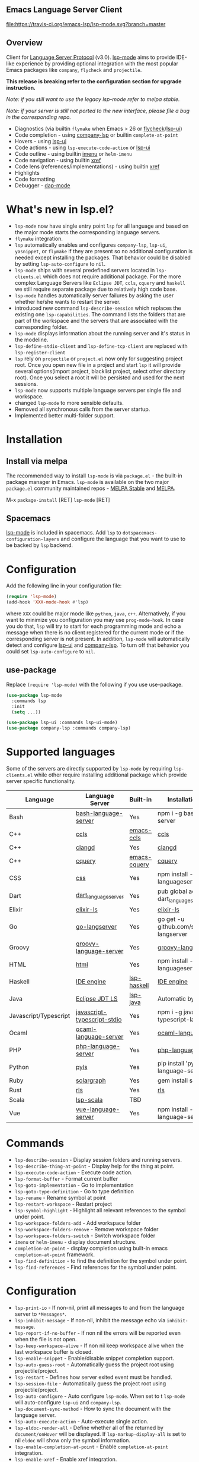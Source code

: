 ** Emacs Language Server Client

  [[https://melpa.org/#/lsp-mode][file:https://melpa.org/packages/lsp-mode-badge.svg]]
  [[https://stable.melpa.org/#/lsp-mode][file:https://stable.melpa.org/packages/lsp-mode-badge.svg]]
  [[https://gitter.im/emacs-lsp/lsp-mode][file:https://badges.gitter.im/emacs-lsp/lsp-mode.svg]]
  [[https://travis-ci.org/emacs-lsp/lsp-mode][file:https://travis-ci.org/emacs-lsp/lsp-mode.svg?branch=master]]

** Overview
   Client for [[https://github.com/Microsoft/language-server-protocol/][Language Server Protocol]] (v3.0). [[https://github.com/emacs-lsp/lsp-mode][lsp-mode]] aims to provide IDE-like experience by providing optional integration with the most popular Emacs packages like ~company~, ~flycheck~ and ~projectile~.

   *This release is breaking refer to the configuration section for upgrade instruction.*

   /Note: if you still want to use the legacy lsp-mode refer to melpa stable./

   /Note: if your server is still not ported to the new interface, please file a bug in the corresponding repo./

   - Diagnostics (via builtin ~flymake~ when Emacs > 26 or [[https://github.com/flycheck/flycheck][flycheck]]/[[https://github.com/emacs-lsp/lsp-ui][lsp-ui]])
   - Code completion - using [[https://github.com/tigersoldier/company-lsp][company-lsp]] or builtin ~complete-at-point~
   - Hovers - using [[https://github.com/emacs-lsp/lsp-ui][lsp-ui]]
   - Code actions - using ~lsp-execute-code-action~ or [[https://github.com/emacs-lsp/lsp-ui][lsp-ui]]
   - Code outline - using builtin [[https://www.gnu.org/software/emacs/manual/html_node/emacs/Imenu.html][imenu]] or ~helm-imenu~
   - Code navigation - using builtin [[https://www.gnu.org/software/emacs/manual/html_node/emacs/Xref.html][xref]]
   - Code lens (references/implementations) - using builtin [[https://www.gnu.org/software/emacs/manual/html_node/emacs/Xref.html][xref]]
   - Highlights
   - Code formatting
   - Debugger - [[https://github.com/yyoncho/dap-mode/][dap-mode]]
* What's new in lsp.el?
  - ~lsp-mode~ now have single entry point ~lsp~ for all language and based on the major mode starts the corresponding language servers.
  - ~flymake~ integration.
  - ~lsp~ automatically enables and configures ~company-lsp~, ~lsp-ui~, ~yasnippet~, or ~flymake~ if they are present so no additional configuration is needed except installing the packages. That behavior could be disabled by setting ~lsp-auto-configure~ to ~nil~.
  - ~lsp-mode~ ships with several predefined servers located in ~lsp-clients.el~ which does not require additional package. For the more complex Language Servers like ~Eclipse JDT~, ~ccls~, ~cquery~ and ~haskell~ we still require separate package due to relatively high code base.
  - ~lsp-mode~ handles automatically server failures by asking the user whether he/she wants to restart the server.
  - introduced new command ~lsp-describe-session~ which replaces the existing one ~lsp-capabilities~. The command lists the folders that are part of the workspace and the servers that are associated with the corresponding folder.
  - ~lsp-mode~ displays information about the running server and it's status in the modeline.
  - ~lsp-define-stdio-client~ and ~lsp-define-tcp-client~ are replaced with ~lsp-register-client~
  - ~lsp~ rely on ~projectile~ or ~project.el~ now only for suggesting project root. Once you open new file in a project and start ~lsp~ it will provide several options(import project, blacklist project, select other directory root). Once you select a root it will be persisted and used for the next sessions.
  - ~lsp-mode~ now supports multiple language servers per single file and workspace.
  - changed ~lsp-mode~ to more sensible defaults.
  - Removed all synchronous calls from the server startup.
  - Implemented better multi-folder support.
* Installation

** Install via melpa
   The recommended way to install ~lsp-mode~ is via ~package.el~ - the built-in package manager in Emacs. ~lsp-mode~ is available on the two major ~package.el~ community maintained repos - [[http://stable.melpa.org][MELPA Stable]] and [[http://melpa.org][MELPA]].

   M-x ~package-install~ [RET] ~lsp-mode~ [RET]

** Spacemacs
   [[https://github.com/emacs-lsp/lsp-mode][lsp-mode]] is included in spacemacs. Add ~lsp~ to ~dotspacemacs-configuration-layers~ and configure the language that you want to use to be backed by ~lsp~ backend.
* Configuration
  Add the following line in your configuration file:
  #+BEGIN_SRC emacs-lisp
    (require 'lsp-mode)
    (add-hook 'XXX-mode-hook #'lsp)
  #+END_SRC
  where ~XXX~ could be major mode like ~python~, ~java~, ~c++~. Alternatively, if you want to minimize you configuration you may use ~prog-mode-hook~. In case you do that, ~lsp~ will try to start for each programming mode and echo a message when there is no client registered for the current mode or if the corresponding server is not present. In addition, ~lsp-mode~ will automatically detect and configure [[https://github.com/emacs-lsp/lsp-ui][lsp-ui]] and [[https://github.com/tigersoldier/company-lsp][company-lsp]]. To turn off that behavior you could set ~lsp-auto-configure~ to ~nil~.

** use-package
Replace ~(require 'lsp-mode)~ with the following if you use use-package.
#+BEGIN_SRC emacs-lisp
(use-package lsp-mode
  :commands lsp
  :init
  (setq ...))

(use-package lsp-ui :commands lsp-ui-mode)
(use-package company-lsp :commands company-lsp)
#+END_SRC
* Supported languages
  Some of the servers are directly supported by ~lsp-mode~ by requiring
  ~lsp-clients.el~ while other require installing additional package which provide
  server specific functionality.

  | Language              | Language Server             | Built-in     | Installation command                           | Debugger |
  |-----------------------+-----------------------------+--------------+------------------------------------------------+----------|
  | Bash                  | [[https://github.com/mads-hartmann/bash-language-server][bash-language-server]]        | Yes          | npm i -g bash-language-server                  |          |
  | C++                   | [[https://github.com/MaskRay/ccls][ccls]]                        | [[https://github.com/MaskRay/emacs-ccls][emacs-ccls]]   | [[https://github.com/MaskRay/ccls][ccls]]                                           |          |
  | C++                   | [[https://clang.llvm.org/extra/clangd.html][clangd]]                      | Yes          | [[https://clang.llvm.org/extra/clangd.html][clangd]]                                         |          |
  | C++                   | [[https://github.com/cquery-project/cquery][cquery]]                      | [[https://github.com/cquery-project/emacs-cquery][emacs-cquery]] | [[https://github.com/cquery-project/cquery][cquery]]                                         |          |
  | CSS                   | [[https://github.com/vscode-langservers/vscode-css-languageserver-bin][css]]                         | Yes          | npm install -g vscode-css-languageserver-bin   |          |
  | Dart                  | [[https://github.com/natebosch/dart_language_server][dart_language_server]]        | Yes          | pub global activate dart_language_server       |          |
  | Elixir                | [[https://github.com/JakeBecker/elixir-ls][elixir-ls]]                   | Yes          | [[https://github.com/JakeBecker/elixir-ls][elixir-ls]]                                      |          |
  | Go                    | [[https://github.com/sourcegraph/go-langserver][go-langserver]]               | Yes          | go get -u github.com/sourcegraph/go-langserver |          |
  | Groovy                | [[https://github.com/palantir/language-servers][groovy-language-server]]      | Yes          | [[https://github.com/palantir/language-servers][groovy-language-server]]                         |          |
  | HTML                  | [[https://github.com/vscode-langservers/vscode-html-languageserver][html]]                        | Yes          | npm install -g vscode-html-languageserver-bin  |          |
  | Haskell               | [[https://github.com/haskell/haskell-ide-engine][IDE engine]]                  | [[https://github.com/emacs-lsp/lsp-haskell][lsp-haskell]]  | [[https://github.com/haskell/haskell-ide-engine][IDE engine]]                                     |          |
  | Java                  | [[https://github.com/eclipse/eclipse.jdt.ls][Eclipse JDT LS]]              | [[https://github.com/emacs-lsp/lsp-java][lsp-java]]     | Automatic by [[https://github.com/emacs-lsp/lsp-java][lsp-java]]                          | Yes      |
  | Javascript/Typescript | [[https://github.com/sourcegraph/javascript-typescript-langserver][javascript-typescript-stdio]] | Yes          | npm i -g javascript-typescript-langserver      |          |
  | Ocaml                 | [[https://github.com/freebroccolo/ocaml-language-server][ocaml-language-server]]       | Yes          | [[https://github.com/freebroccolo/ocaml-language-server][ocaml-language-server]]                          |          |
  | PHP                   | [[https://github.com/felixfbecker/php-language-server][php-language-server]]         | Yes          | [[https://github.com/felixfbecker/php-language-server][php-language-server]]                            |          |
  | Python                | [[https://github.com/palantir/python-language-server][pyls]]                        | Yes          | pip install 'python-language-server[all]'      | Yes      |
  | Ruby                  | [[https://github.com/castwide/solargraph][solargraph]]                  | Yes          | gem install solargraph                         | Yes      |
  | Rust                  | [[https://github.com/rust-lang-nursery/rls][rls]]                         | Yes          | [[https://github.com/rust-lang-nursery/rls][rls]]                                            |          |
  | Scala                 | [[https://github.com/rossabaker/lsp-scala][lsp-scala]]                   | TBD          |                                                |          |
  | Vue                   | [[https://github.com/vuejs/vetur/tree/master/server][vue-language-server]]         | Yes          | npm install -g vue-language-server             |          |

* Commands
  - ~lsp-describe-session~ - Display session folders and running servers.
  - ~lsp-describe-thing-at-point~ - Display help for the thing at point.
  - ~lsp-execute-code-action~ - Execute code action.
  - ~lsp-format-buffer~ - Format current buffer
  - ~lsp-goto-implementation~ - Go to implementation
  - ~lsp-goto-type-definition~ - Go to type definition
  - ~lsp-rename~ - Rename symbol at point
  - ~lsp-restart-workspace~ - Restart project
  - ~lsp-symbol-highlight~ - Highlight all relevant references to the symbol under point.
  - ~lsp-workspace-folders-add~ - Add workspace folder
  - ~lsp-workspace-folders-remove~ - Remove workspace folder
  - ~lsp-workspace-folders-switch~ - Switch workspace folder
  - ~imenu~ or ~helm-imenu~ - display document structure.
  - ~completion-at-point~ - display completion using built-in emacs ~completion-at-point~ framework.
  - ~lsp-find-definition~ - to find the definition for the symbol under point.
  - ~lsp-find-references~ - Find references for the symbol under point.

* Configuration
  - ~lsp-print-io~ - If non-nil, print all messages to and from the language server to ~*Messages*~.
  - ~lsp-inhibit-message~ - If non-nil, inhibit the message echo via ~inhibit-message~.
  - ~lsp-report-if-no-buffer~ - If non nil the errors will be reported even when the file is not open.
  - ~lsp-keep-workspace-alive~ - If non nil keep workspace alive when the last workspace buffer is closed.
  - ~lsp-enable-snippet~ - Enable/disable snippet completion support.
  - ~lsp-auto-guess-root~ - Automatically guess the project root using projectile/project.
  - ~lsp-restart~ - Defines how server exited event must be handled.
  - ~lsp-session-file~ - Automatically guess the project root using projectile/project.
  - ~lsp-auto-configure~ - Auto configure ~lsp-mode~. When set to t ~lsp-mode~ will auto-configure ~lsp-ui~ and ~company-lsp~.
  - ~lsp-document-sync-method~ - How to sync the document with the language server.
  - ~lsp-auto-execute-action~ - Auto-execute single action.
  - ~lsp-eldoc-render-all~ - Define whether all of the returned by ~document/onHover~ will be displayed. If ~lsp-markup-display-all~ is set to nil ~eldoc~ will show only the symbol information.
  - ~lsp-enable-completion-at-point~ - Enable ~completion-at-point~ integration.
  - ~lsp-enable-xref~ - Enable xref integration.
  - ~lsp-prefer-flymake~ - If you prefer flycheck and ~lsp-ui-flycheck~ is available, ~(setq lsp-prefer-flymake nil)~.
  - ~lsp-enable-indentation~ - Indent regions using the file formatting functionality provided by the language server.
  - ~lsp-enable-on-type-formatting~ - Enable ~textDocument/onTypeFormatting~ integration.
  - ~lsp-before-save-edits~ - If non-nil, ~lsp-mode~ will apply edits suggested by the language server before saving a document.
  - ~lsp-imenu-show-container-name~ - Display the symbol's container name in an imenu entry.
  - ~lsp-imenu-container-name-separator~ - Separator string to use to separate the container name from the symbol while displaying imenu entries.
  - ~lsp-imenu-sort-methods~ - How to sort the imenu items. The value is a list of ~kind~, ~name~ or ~position~. Priorities are determined by the index of the element.
  - ~lsp-response-timeout~ - Number of seconds to wait for a response from the language server before timing out.
  - ~lsp-hover-enabled~ - If non-nil, eldoc will display hover info when it is present. In case both signature and hover info are present and ~lsp-signature-enabled~ is t eldoc will display signature info.
  - ~lsp-signature-enabled~ - If non-nil, eldoc will display signature info when it is present.
** Hooks
   ~lsp-mode~ provides a handful of hooks that can be used to extend and configure
   the behaviour of language servers. A full list of hooks is available in the
   [[API documentation][./doc/API.org]].

* Adding support for languages
  See [[./doc/API.org][API docs]]

  Here it is the minimal configuration that is needed for new language server registration. Refer to the documentation of ~lsp-client.el~ for the additional settings supported on registration time. ~lsp-language-id-configuration~ must be updated to contain the corresponding mode -> language id - in this case ~(python-mode . "python")~
  #+BEGIN_SRC emacs-lisp
    (lsp-register-client
     (make-lsp-client :new-connection (lsp-stdio-connection "pyls")
                      :major-modes '(python-mode)
                      :server-id 'pyls))
  #+END_SRC
** FAQ
*** How to configure a server with local variables?
    Add ~lsp~ server call to ~hack-local-variables-hook~ which runs right after the local variables are loaded.
    #+BEGIN_SRC emacs-lisp
      (add-hook 'hack-local-variables-hook
                (lambda () (when (derived-mode-p 'XXX-mode) (lsp))))
    #+END_SRC
*** I have multiple language servers registered for language FOO. Which one will be used when opening a project?
The one with highest priority wins. ~lsp-clients.el~ predefined servers have
priority -1, lower than external packages (priority 0 if unspecified).
** See also
   - [[https://github.com/yyoncho/dap-mode][dap-mode]] - Debugger integration for ~lsp-mode~.
   - [[https://github.com/joaotavora/eglot][eglot]] - An alternative minimal LSP implementation.
